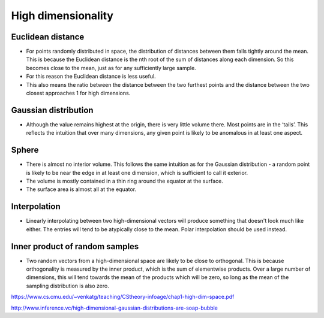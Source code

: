 High dimensionality
"""""""""""""""""""""""

Euclidean distance
-------------------
* For points randomly distributed in space, the distribution of distances between them falls tightly around the mean. This is because the Euclidean distance is the nth root of the sum of distances along each dimension. So this becomes close to the mean, just as for any sufficiently large sample.
* For this reason the Euclidean distance is less useful.
* This also means the ratio between the distance between the two furthest points and the distance between the two closest approaches 1 for high dimensions.

Gaussian distribution
------------------------
* Although the value remains highest at the origin, there is very little volume there. Most points are in the ‘tails’. This reflects the intuition that over many dimensions, any given point is likely to be anomalous in at least one aspect.

Sphere
--------
* There is almost no interior volume. This follows the same intuition as for the Gaussian distribution - a random point is likely to be near the edge in at least one dimension, which is sufficient to call it exterior.
* The volume is mostly contained in a thin ring around the equator at the surface.
* The surface area is almost all at the equator.

Interpolation
--------------
* Linearly interpolating between two high-dimensional vectors will produce something that doesn't look much like either. The entries will tend to be atypically close to the mean. Polar interpolation should be used instead.

Inner product of random samples
--------------------------------
* Two random vectors from a high-dimensional space are likely to be close to orthogonal. This is because orthogonality is measured by the inner product, which is the sum of elementwise products. Over a large number of dimensions, this will tend towards the mean of the products which will be zero, so long as the mean of the sampling distribution is also zero.

https://www.cs.cmu.edu/~venkatg/teaching/CStheory-infoage/chap1-high-dim-space.pdf  

http://www.inference.vc/high-dimensional-gaussian-distributions-are-soap-bubble
